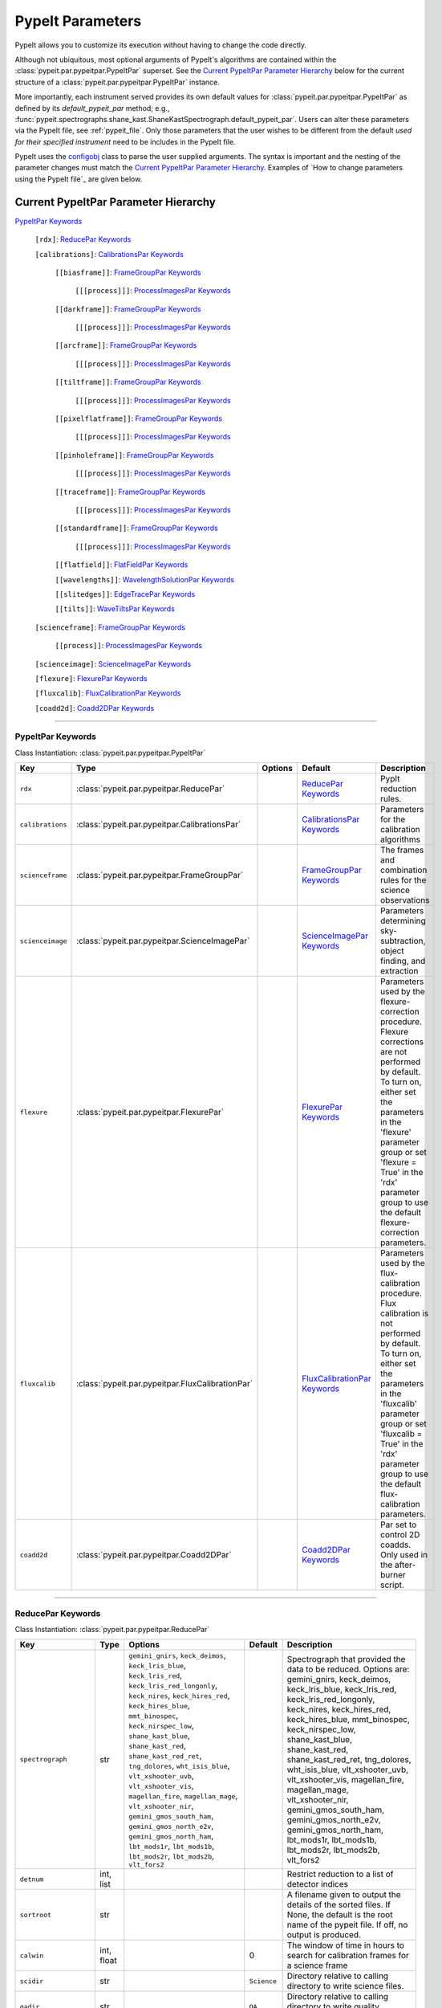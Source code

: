 .. highlight:: rest

.. _configobj: http://configobj.readthedocs.io/en/latest/

.. _pypeitpar:

=================
PypeIt Parameters
=================

PypeIt allows you to customize its execution without having to change the
code directly.

Although not ubiquitous, most optional arguments of PypeIt's
algorithms are contained within the :class:`pypeit.par.pypeitpar.PypeItPar`
superset.  See the `Current PypeItPar Parameter Hierarchy`_ below for the
current structure of a :class:`pypeit.par.pypeitpar.PypeItPar` instance.

More importantly, each instrument served provides its own default values
for :class:`pypeit.par.pypeitpar.PypeItPar` as defined by its
`default_pypeit_par` method; e.g.,
:func:`pypeit.spectrographs.shane_kast.ShaneKastSpectrograph.default_pypeit_par`.
Users can alter these parameters via the PypeIt file, see
:ref:`pypeit_file`.  Only those parameters that the user wishes to be
different from the default *used for their specified instrument* need to
be includes in the PypeIt file.

PypeIt uses the `configobj`_ class to parse the user supplied arguments.
The syntax is important and the nesting of the parameter changes must
match the `Current PypeItPar Parameter Hierarchy`_.  Examples of `How to
change parameters using the PypeIt file`_ are given below.


Current PypeItPar Parameter Hierarchy
++++++++++++++++++++++++++++++++++++

`PypeItPar Keywords`_

    ``[rdx]``: `ReducePar Keywords`_

    ``[calibrations]``: `CalibrationsPar Keywords`_

        ``[[biasframe]]``: `FrameGroupPar Keywords`_

            ``[[[process]]]``: `ProcessImagesPar Keywords`_

        ``[[darkframe]]``: `FrameGroupPar Keywords`_

            ``[[[process]]]``: `ProcessImagesPar Keywords`_

        ``[[arcframe]]``: `FrameGroupPar Keywords`_

            ``[[[process]]]``: `ProcessImagesPar Keywords`_

        ``[[tiltframe]]``: `FrameGroupPar Keywords`_

            ``[[[process]]]``: `ProcessImagesPar Keywords`_

        ``[[pixelflatframe]]``: `FrameGroupPar Keywords`_

            ``[[[process]]]``: `ProcessImagesPar Keywords`_

        ``[[pinholeframe]]``: `FrameGroupPar Keywords`_

            ``[[[process]]]``: `ProcessImagesPar Keywords`_

        ``[[traceframe]]``: `FrameGroupPar Keywords`_

            ``[[[process]]]``: `ProcessImagesPar Keywords`_

        ``[[standardframe]]``: `FrameGroupPar Keywords`_

            ``[[[process]]]``: `ProcessImagesPar Keywords`_

        ``[[flatfield]]``: `FlatFieldPar Keywords`_

        ``[[wavelengths]]``: `WavelengthSolutionPar Keywords`_

        ``[[slitedges]]``: `EdgeTracePar Keywords`_

        ``[[tilts]]``: `WaveTiltsPar Keywords`_

    ``[scienceframe]``: `FrameGroupPar Keywords`_

        ``[[process]]``: `ProcessImagesPar Keywords`_

    ``[scienceimage]``: `ScienceImagePar Keywords`_

    ``[flexure]``: `FlexurePar Keywords`_

    ``[fluxcalib]``: `FluxCalibrationPar Keywords`_

    ``[coadd2d]``: `Coadd2DPar Keywords`_


----

PypeItPar Keywords
------------------

Class Instantiation: :class:`pypeit.par.pypeitpar.PypeItPar`

================  ================================================  =======  ==============================  ======================================================================================================================================================================================================================================================================================
Key               Type                                              Options  Default                         Description                                                                                                                                                                                                                                                                           
================  ================================================  =======  ==============================  ======================================================================================================================================================================================================================================================================================
``rdx``           :class:`pypeit.par.pypeitpar.ReducePar`           ..       `ReducePar Keywords`_           PypIt reduction rules.                                                                                                                                                                                                                                                                
``calibrations``  :class:`pypeit.par.pypeitpar.CalibrationsPar`     ..       `CalibrationsPar Keywords`_     Parameters for the calibration algorithms                                                                                                                                                                                                                                             
``scienceframe``  :class:`pypeit.par.pypeitpar.FrameGroupPar`       ..       `FrameGroupPar Keywords`_       The frames and combination rules for the science observations                                                                                                                                                                                                                         
``scienceimage``  :class:`pypeit.par.pypeitpar.ScienceImagePar`     ..       `ScienceImagePar Keywords`_     Parameters determining sky-subtraction, object finding, and extraction                                                                                                                                                                                                                
``flexure``       :class:`pypeit.par.pypeitpar.FlexurePar`          ..       `FlexurePar Keywords`_          Parameters used by the flexure-correction procedure.  Flexure corrections are not performed by default.  To turn on, either set the parameters in the 'flexure' parameter group or set 'flexure = True' in the 'rdx' parameter group to use the default flexure-correction parameters.
``fluxcalib``     :class:`pypeit.par.pypeitpar.FluxCalibrationPar`  ..       `FluxCalibrationPar Keywords`_  Parameters used by the flux-calibration procedure.  Flux calibration is not performed by default.  To turn on, either set the parameters in the 'fluxcalib' parameter group or set 'fluxcalib = True' in the 'rdx' parameter group to use the default flux-calibration parameters.    
``coadd2d``       :class:`pypeit.par.pypeitpar.Coadd2DPar`          ..       `Coadd2DPar Keywords`_          Par set to control 2D coadds.  Only used in the after-burner script.                                                                                                                                                                                                                  
================  ================================================  =======  ==============================  ======================================================================================================================================================================================================================================================================================


----

ReducePar Keywords
------------------

Class Instantiation: :class:`pypeit.par.pypeitpar.ReducePar`

======================  ==========  ==================================================================================================================================================================================================================================================================================================================================================================================================================================================================================================================================================================================  ===========  ===================================================================================================================================================================================================================================================================================================================================================================================================================================================================================================================================
Key                     Type        Options                                                                                                                                                                                                                                                                                                                                                                                                                                                                                                                                                                             Default      Description                                                                                                                                                                                                                                                                                                                                                                                                                                                                                                                        
======================  ==========  ==================================================================================================================================================================================================================================================================================================================================================================================================================================================================================================================================================================================  ===========  ===================================================================================================================================================================================================================================================================================================================================================================================================================================================================================================================================
``spectrograph``        str         ``gemini_gnirs``, ``keck_deimos``, ``keck_lris_blue``, ``keck_lris_red``, ``keck_lris_red_longonly``, ``keck_nires``, ``keck_hires_red``, ``keck_hires_blue``, ``mmt_binospec``, ``keck_nirspec_low``, ``shane_kast_blue``, ``shane_kast_red``, ``shane_kast_red_ret``, ``tng_dolores``, ``wht_isis_blue``, ``vlt_xshooter_uvb``, ``vlt_xshooter_vis``, ``magellan_fire``, ``magellan_mage``, ``vlt_xshooter_nir``, ``gemini_gmos_south_ham``, ``gemini_gmos_north_e2v``, ``gemini_gmos_north_ham``, ``lbt_mods1r``, ``lbt_mods1b``, ``lbt_mods2r``, ``lbt_mods2b``, ``vlt_fors2``  ..           Spectrograph that provided the data to be reduced.  Options are: gemini_gnirs, keck_deimos, keck_lris_blue, keck_lris_red, keck_lris_red_longonly, keck_nires, keck_hires_red, keck_hires_blue, mmt_binospec, keck_nirspec_low, shane_kast_blue, shane_kast_red, shane_kast_red_ret, tng_dolores, wht_isis_blue, vlt_xshooter_uvb, vlt_xshooter_vis, magellan_fire, magellan_mage, vlt_xshooter_nir, gemini_gmos_south_ham, gemini_gmos_north_e2v, gemini_gmos_north_ham, lbt_mods1r, lbt_mods1b, lbt_mods2r, lbt_mods2b, vlt_fors2
``detnum``              int, list   ..                                                                                                                                                                                                                                                                                                                                                                                                                                                                                                                                                                                  ..           Restrict reduction to a list of detector indices                                                                                                                                                                                                                                                                                                                                                                                                                                                                                   
``sortroot``            str         ..                                                                                                                                                                                                                                                                                                                                                                                                                                                                                                                                                                                  ..           A filename given to output the details of the sorted files.  If None, the default is the root name of the pypeit file.  If off, no output is produced.                                                                                                                                                                                                                                                                                                                                                                             
``calwin``              int, float  ..                                                                                                                                                                                                                                                                                                                                                                                                                                                                                                                                                                                  0            The window of time in hours to search for calibration frames for a science frame                                                                                                                                                                                                                                                                                                                                                                                                                                                   
``scidir``              str         ..                                                                                                                                                                                                                                                                                                                                                                                                                                                                                                                                                                                  ``Science``  Directory relative to calling directory to write science files.                                                                                                                                                                                                                                                                                                                                                                                                                                                                    
``qadir``               str         ..                                                                                                                                                                                                                                                                                                                                                                                                                                                                                                                                                                                  ``QA``       Directory relative to calling directory to write quality assessment files.                                                                                                                                                                                                                                                                                                                                                                                                                                                         
``redux_path``          str         ..                                                                                                                                                                                                                                                                                                                                                                                                                                                                                                                                                                                  ..           Path to folder for performing reductions.  Default is the current working directory.                                                                                                                                                                                                                                                                                                                                                                                                                                               
``ignore_bad_headers``  bool        ..                                                                                                                                                                                                                                                                                                                                                                                                                                                                                                                                                                                  False        Ignore bad headers (NOT recommended unless you know it is safe).                                                                                                                                                                                                                                                                                                                                                                                                                                                                   
======================  ==========  ==================================================================================================================================================================================================================================================================================================================================================================================================================================================================================================================================================================================  ===========  ===================================================================================================================================================================================================================================================================================================================================================================================================================================================================================================================================


----

CalibrationsPar Keywords
------------------------

Class Instantiation: :class:`pypeit.par.pypeitpar.CalibrationsPar`

==================  ===================================================  =======  =================================  =========================================================================================================================================================================================
Key                 Type                                                 Options  Default                            Description                                                                                                                                                                              
==================  ===================================================  =======  =================================  =========================================================================================================================================================================================
``caldir``          str                                                  ..       ``Masters``                        Directory relative to calling directory to write master files.                                                                                                                           
``setup``           str                                                  ..       ..                                 If masters='force', this is the setup name to be used: e.g., C_02_aa .  The detector number is ignored but the other information must match the Master Frames in the master frame folder.
``trim``            bool                                                 ..       True                               Trim the frame to isolate the data                                                                                                                                                       
``badpix``          bool                                                 ..       True                               Make a bad pixel mask? Bias frames must be provided.                                                                                                                                     
``biasframe``       :class:`pypeit.par.pypeitpar.FrameGroupPar`          ..       `FrameGroupPar Keywords`_          The frames and combination rules for the bias correction                                                                                                                                 
``darkframe``       :class:`pypeit.par.pypeitpar.FrameGroupPar`          ..       `FrameGroupPar Keywords`_          The frames and combination rules for the dark-current correction                                                                                                                         
``arcframe``        :class:`pypeit.par.pypeitpar.FrameGroupPar`          ..       `FrameGroupPar Keywords`_          The frames and combination rules for the wavelength calibration                                                                                                                          
``tiltframe``       :class:`pypeit.par.pypeitpar.FrameGroupPar`          ..       `FrameGroupPar Keywords`_          The frames and combination rules for the wavelength tilts                                                                                                                                
``pixelflatframe``  :class:`pypeit.par.pypeitpar.FrameGroupPar`          ..       `FrameGroupPar Keywords`_          The frames and combination rules for the field flattening                                                                                                                                
``pinholeframe``    :class:`pypeit.par.pypeitpar.FrameGroupPar`          ..       `FrameGroupPar Keywords`_          The frames and combination rules for the pinholes                                                                                                                                        
``traceframe``      :class:`pypeit.par.pypeitpar.FrameGroupPar`          ..       `FrameGroupPar Keywords`_          The frames and combination rules for images used for slit tracing                                                                                                                        
``standardframe``   :class:`pypeit.par.pypeitpar.FrameGroupPar`          ..       `FrameGroupPar Keywords`_          The frames and combination rules for the spectrophotometric standard observations                                                                                                        
``flatfield``       :class:`pypeit.par.pypeitpar.FlatFieldPar`           ..       `FlatFieldPar Keywords`_           Parameters used to set the flat-field procedure                                                                                                                                          
``wavelengths``     :class:`pypeit.par.pypeitpar.WavelengthSolutionPar`  ..       `WavelengthSolutionPar Keywords`_  Parameters used to derive the wavelength solution                                                                                                                                        
``slitedges``       :class:`pypeit.par.pypeitpar.EdgeTracePar`           ..       `EdgeTracePar Keywords`_           Slit-edge tracing parameters                                                                                                                                                             
``tilts``           :class:`pypeit.par.pypeitpar.WaveTiltsPar`           ..       `WaveTiltsPar Keywords`_           Define how to trace the slit tilts using the trace frames                                                                                                                                
==================  ===================================================  =======  =================================  =========================================================================================================================================================================================


----

FlatFieldPar Keywords
---------------------

Class Instantiation: :class:`pypeit.par.pypeitpar.FlatFieldPar`

=======================  ==========  =====================  =============  =================================================================================================================================================================================================================================================
Key                      Type        Options                Default        Description                                                                                                                                                                                                                                      
=======================  ==========  =====================  =============  =================================================================================================================================================================================================================================================
``method``               str         ``bspline``, ``skip``  ``bspline``    Method used to flat field the data; use skip to skip flat-fielding.  Options are: None, bspline, skip                                                                                                                                            
``frame``                str         ..                     ``pixelflat``  Frame to use for field flattening.  Options are: "pixelflat", or a specified calibration filename.                                                                                                                                               
``illumflatten``         bool        ..                     True           Use the flat field to determine the illumination profile of each slit.                                                                                                                                                                           
``spec_samp_fine``       int, float  ..                     1.2            bspline break point spacing in units of pixels for spectral fit to flat field blaze function.                                                                                                                                                    
``spec_samp_coarse``     int, float  ..                     50.0           bspline break point spacing in units of pixels for 2-d bspline-polynomial fit to flat field image residuals. This should be a large number unless you are trying to fit a sky flat with lots of narrow spectral features.                        
``spat_samp``            int, float  ..                     5.0            Spatial sampling for slit illumination function. This is the width of the median filter in pixels used to determine the slit illumination function, and thus sets the minimum scale on which the illumination function will have features.       
``tweak_slits``          bool        ..                     True           Use the illumination flat field to tweak the slit edges. This will work even if illumflatten is set to False                                                                                                                                     
``tweak_slits_thresh``   float       ..                     0.93           If tweak_slits is True, this sets the illumination function threshold used to tweak the slit boundaries based on the illumination flat. It should be a number less than 1.0                                                                      
``tweak_slits_maxfrac``  float       ..                     0.1            If tweak_slit is True, this sets the maximum fractional amount (of a slits width) allowed for trimming each (i.e. left and right) slit boundary, i.e. the default is 10% which means slits would shrink or grow by at most 20% (10% on each side)
=======================  ==========  =====================  =============  =================================================================================================================================================================================================================================================


----

WavelengthSolutionPar Keywords
------------------------------

Class Instantiation: :class:`pypeit.par.pypeitpar.WavelengthSolutionPar`

====================  =========================  ======================================================================================================  ================  ==============================================================================================================================================================================================================================================================================================================================================================================================================================================================================================================================================================================================================================
Key                   Type                       Options                                                                                                 Default           Description                                                                                                                                                                                                                                                                                                                                                                                                                                                                                                                                                                                                                   
====================  =========================  ======================================================================================================  ================  ==============================================================================================================================================================================================================================================================================================================================================================================================================================================================================================================================================================================================================================
``reference``         str                        ``arc``, ``sky``, ``pixel``                                                                             ``arc``           Perform wavelength calibration with an arc, sky frame.  Use 'pixel' for no wavelength solution.                                                                                                                                                                                                                                                                                                                                                                                                                                                                                                                               
``method``            str                        ``simple``, ``semi-brute``, ``basic``, ``holy-grail``, ``identify``, ``reidentify``, ``full_template``  ``holy-grail``    Method to use to fit the individual arc lines. Most of these methods are now deprecated as they fail most of the time without significant parameter tweaking. 'holy-grail' attempts to get a first guess at line IDs by looking for patterns in the line locations. It is fully automated and works really well excpet for when it does not'reidentify' is now the preferred method, however it requires that an archive of wavelength solution has been constructed for your instrument/grating combination                           Options are: simple, semi-brute, basic, holy-grail, identify, reidentify, full_template
``echelle``           bool                       ..                                                                                                      False             Is this an echelle spectrograph? If yes an additional 2-d fit wavelength fit will be performed as a function of spectral pixel and order number to improve the wavelength solution                                                                                                                                                                                                                                                                                                                                                                                                                                            
``ech_fix_format``    bool                       ..                                                                                                      True              Is this a fixed format echelle like ESI, X-SHOOTER, or NIRES. If so reidentification will assume that each order in the data is aligned with a single order in the reid arxiv                                                                                                                                                                                                                                                                                                                                                                                                                                                 
``ech_nspec_coeff``   int                        ..                                                                                                      4                 For echelle spectrographs, order of the final 2d fit to the spectral dimension. You should choose this to be the n_final of the fits to the individual orders.                                                                                                                                                                                                                                                                                                                                                                                                                                                                
``ech_norder_coeff``  int                        ..                                                                                                      4                 For echelle spectrographs, order of the final 2d fit to the order dimension.                                                                                                                                                                                                                                                                                                                                                                                                                                                                                                                                                  
``ech_sigrej``        int, float                 ..                                                                                                      2.0               For echelle spectrographs sigma clipping rejection threshold in 2d fit to spectral and order dimensions                                                                                                                                                                                                                                                                                                                                                                                                                                                                                                                       
``lamps``             list                       ..                                                                                                      ..                Name of one or more ions used for the wavelength calibration.  Use None for no calibration.  Options are: ArI, CdI, HgI, HeI, KrI, NeI, XeI, ZnI, ThAr                                                                                                                                                                                                                                                                                                                                                                                                                                                                        
``nonlinear_counts``  float                      ..                                                                                                      10000000000.0     Arc lines above this saturation threshold are not used in wavelength solution fits because they cannotbe accurately centroided                                                                                                                                                                                                                                                                                                                                                                                                                                                                                                
``sigdetect``         int, float, list, ndarray  ..                                                                                                      5.0               Detection threshold for arc lines. This can be a single number or a list/array providing the value for each slit                                                                                                                                                                                                                                                                                                                                                                                                                                                                                                              
``fwhm``              int, float                 ..                                                                                                      4.0               Spectral sampling of the arc lines. This is the FWHM of an arcline in *unbinned* pixels.                                                                                                                                                                                                                                                                                                                                                                                                                                                                                                                                      
``reid_arxiv``        str                        ..                                                                                                      ..                Name of the archival wavelength solution file that will be used for the wavelength reidentification if the wavelength solution method = reidentify                                                                                                                                                                                                                                                                                                                                                                                                                                                                            
``nreid_min``         int                        ..                                                                                                      1                 Minimum number of times that a given candidate reidentified line must be properly matched with a line in the arxiv to be considered a good reidentification. If there is a lot of duplication in the arxiv of the spectra in question (i.e. multislit) set this to a number like 1-4. For echelle this depends on the number of solutions in the arxiv. For fixed format echelle (ESI, X-SHOOTER, NIRES) set this 1. For an echelle with a tiltable grating, it will depend on the number of solutions in the arxiv.                                                                                                          
``cc_thresh``         float, list, ndarray       ..                                                                                                      0.7               Threshold for the *global* cross-correlation coefficient between an input spectrum and member of the archive required to attempt reidentification. Spectra from the archive with a lower cross-correlation are not used for reidentification. This can be a single number or a list/array providing the value for each slit                                                                                                                                                                                                                                                                                                   
``cc_local_thresh``   float                      ..                                                                                                      0.7               Threshold for the *local* cross-correlation coefficient, evaluated at each reidentified line,  between an input spectrum and the shifted and stretched archive spectrum above which a line must be to be considered a good line for reidentification. The local cross-correlation is evaluated at each candidate reidentified line (using a window of nlocal_cc), and is then used to score the the reidentified lines to arrive at the final set of good reidentifications                                                                                                                                                   
``nlocal_cc``         int                        ..                                                                                                      11                Size of pixel window used for local cross-correlation computation for each arc line. If not an odd number one will be added to it to make it odd.                                                                                                                                                                                                                                                                                                                                                                                                                                                                             
``rms_threshold``     float, list, ndarray       ..                                                                                                      0.15              Minimum RMS for keeping a slit/order solution. This can be a single number or a list/array providing the value for each slit                                                                                                                                                                                                                                                                                                                                                                                                                                                                                                  
``match_toler``       float                      ..                                                                                                      2.0               Matching tolerance in pixels when searching for new lines. This is the difference in pixels between the wavlength assigned to an arc line by an iteration of the wavelength solution to the wavelength in the line list. This parameter is also used as the matching tolerance in pixels for a line reidentification. A good line match must match within this tolerance to the shifted and stretched archive spectrum, and the archive wavelength solution at this match must be within match_toler dispersion elements from the line in line list.                                                                          
``func``              str                        ..                                                                                                      ``legendre``      Function used for wavelength solution fits                                                                                                                                                                                                                                                                                                                                                                                                                                                                                                                                                                                    
``n_first``           int                        ..                                                                                                      2                 Order of first guess fit to the wavelength solution.                                                                                                                                                                                                                                                                                                                                                                                                                                                                                                                                                                          
``n_final``           int, float, list, ndarray  ..                                                                                                      4                 Order of final fit to the wavelength solution. This can be a single number or a list/array providing the value for each slit                                                                                                                                                                                                                                                                                                                                                                                                                                                                                                  
``sigrej_first``      float                      ..                                                                                                      2.0               Number of sigma for rejection for the first guess to the wavelength solution.                                                                                                                                                                                                                                                                                                                                                                                                                                                                                                                                                 
``sigrej_final``      float                      ..                                                                                                      3.0               Number of sigma for rejection for the final guess to the wavelength solution.                                                                                                                                                                                                                                                                                                                                                                                                                                                                                                                                                 
``wv_cen``            float                      ..                                                                                                      0.0               Central wavelength. Backwards compatibility with basic and semi-brute algorithms.                                                                                                                                                                                                                                                                                                                                                                                                                                                                                                                                             
``disp``              float                      ..                                                                                                      0.0               Dispersion. Backwards compatibility with basic and semi-brute algorithms.                                                                                                                                                                                                                                                                                                                                                                                                                                                                                                                                                     
``numsearch``         int                        ..                                                                                                      20                Number of brightest arc lines to search for in preliminary identification                                                                                                                                                                                                                                                                                                                                                                                                                                                                                                                                                     
``nfitpix``           int                        ..                                                                                                      5                 Number of pixels to fit when deriving the centroid of the arc lines (an odd number is best)                                                                                                                                                                                                                                                                                                                                                                                                                                                                                                                                   
``IDpixels``          int, float, list           ..                                                                                                      ..                One or more pixels at which to manually identify a line                                                                                                                                                                                                                                                                                                                                                                                                                                                                                                                                                                       
``IDwaves``           int, float, list           ..                                                                                                      ..                Wavelengths of the manually identified lines                                                                                                                                                                                                                                                                                                                                                                                                                                                                                                                                                                                  
``medium``            str                        ``vacuum``, ``air``                                                                                     ``vacuum``        Medium used when wavelength calibrating the data.  Options are: vacuum, air                                                                                                                                                                                                                                                                                                                                                                                                                                                                                                                                                   
``frame``             str                        ``observed``, ``heliocentric``, ``barycentric``                                                         ``heliocentric``  Frame of reference for the wavelength calibration.  Options are: observed, heliocentric, barycentric                                                                                                                                                                                                                                                                                                                                                                                                                                                                                                                          
``nsnippet``          int                        ..                                                                                                      2                 Number of spectra to chop the arc spectrum into when using the full_template method                                                                                                                                                                                                                                                                                                                                                                                                                                                                                                                                           
====================  =========================  ======================================================================================================  ================  ==============================================================================================================================================================================================================================================================================================================================================================================================================================================================================================================================================================================================================================


----

EdgeTracePar Keywords
---------------------

Class Instantiation: :class:`pypeit.par.pypeitpar.EdgeTracePar`

=======================  ================  ===========================================  ==============  ===========================================================================================================================================================================================================================================================================================================================================================================================================================================================================
Key                      Type              Options                                      Default         Description                                                                                                                                                                                                                                                                                                                                                                                                                                                                
=======================  ================  ===========================================  ==============  ===========================================================================================================================================================================================================================================================================================================================================================================================================================================================================
``filt_iter``            int               ..                                           0               Number of median-filtering iterations to perform on sqrt(trace) image before applying to Sobel filter to detect slit/order edges.                                                                                                                                                                                                                                                                                                                                          
``sobel_mode``           str               ``nearest``, ``constant``                    ``nearest``     Mode for Sobel filtering.  Default is 'nearest'; note we find'constant' works best for DEIMOS.                                                                                                                                                                                                                                                                                                                                                                             
``edge_thresh``          int, float        ..                                           20.0            Threshold for finding edges in the Sobel-filtered significance image.                                                                                                                                                                                                                                                                                                                                                                                                      
``follow_span``          int               ..                                           20              In the initial connection of spectrally adjacent edge detections, this sets the number of previous spectral rows to consider when following slits forward.                                                                                                                                                                                                                                                                                                                 
``det_min_spec_length``  int, float        ..                                           0.33            The minimum spectral length (as a fraction of the detector size) of a trace determined by direct measurements of the detector data (as opposed to what should be included in any modeling approach; see fit_min_spec_length).                                                                                                                                                                                                                                              
``valid_flux_thresh``    int, float        ..                                           500.0           The flux in the image used to construct the edge traces is valid if its median value is above this threshold.  Any edge tracing issues are then assumed not to be an issue with the trace image itself.                                                                                                                                                                                                                                                                    
``max_shift_abs``        int, float        ..                                           0.5             Maximum spatial shift in pixels between an input edge location and the recentroided value.                                                                                                                                                                                                                                                                                                                                                                                 
``max_shift_adj``        int, float        ..                                           0.15            Maximum spatial shift in pixels between the edges in adjacent spectral positions.                                                                                                                                                                                                                                                                                                                                                                                          
``max_spat_error``       int, float        ..                                           ..              Maximum error in the spatial position of edges in pixels.                                                                                                                                                                                                                                                                                                                                                                                                                  
``match_tol``            int, float        ..                                           3.0             Same-side slit edges below this separation in pixels are considered part of the same edge.                                                                                                                                                                                                                                                                                                                                                                                 
``fit_function``         str               ``polynomial``, ``legendre``, ``chebyshev``  ``legendre``    Function fit to edge measurements.  Options are: polynomial, legendre, chebyshev                                                                                                                                                                                                                                                                                                                                                                                           
``fit_order``            int               ..                                           5               Order of the function fit to edge measurements.                                                                                                                                                                                                                                                                                                                                                                                                                            
``fit_maxdev``           int, float        ..                                           5.0             Maximum deviation between the fitted and measured edge position for rejection in spatial pixels.                                                                                                                                                                                                                                                                                                                                                                           
``fit_maxiter``          int               ..                                           25              Maximum number of rejection iterations during edge fitting.                                                                                                                                                                                                                                                                                                                                                                                                                
``fit_niter``            int               ..                                           1               Number of iterations of re-measuring and re-fitting the edge data; see :func:`pypeit.core.trace.fit_trace`.                                                                                                                                                                                                                                                                                                                                                                
``fit_min_spec_length``  float             ..                                           0.6             Minimum unmasked spectral length of a traced slit edge to use in any modeling procedure (polynomial fitting or PCA decomposition).                                                                                                                                                                                                                                                                                                                                         
``left_right_pca``       bool              ..                                           False           Construct a PCA decomposition for the left and right traces separately.  This can be important for cross-dispersed echelle spectrographs (e.g., Keck-NIRES)                                                                                                                                                                                                                                                                                                                
``pca_n``                int               ..                                           ..              The number of PCA components to keep, which must be less than the number of detected traces.  If not provided, determined by calculating the minimum number of components required to explain a given percentage of variance in the edge data; see `pca_var_percent`.                                                                                                                                                                                                      
``pca_var_percent``      int, float        ..                                           99.8            The percentage (i.e., not the fraction) of the variance in the edge data accounted for by the PCA used to truncate the number of PCA coefficients to keep (see `pca_n`).  Ignored if `pca_n` is provided directly.                                                                                                                                                                                                                                                         
``pca_function``         str               ``polynomial``, ``legendre``, ``chebyshev``  ``polynomial``  Type of function fit to the PCA coefficients for each component.  Options are: polynomial, legendre, chebyshev                                                                                                                                                                                                                                                                                                                                                             
``pca_order``            int               ..                                           2               Order of the function fit to the PCA coefficients.                                                                                                                                                                                                                                                                                                                                                                                                                         
``pca_sigrej``           int, float, list  ..                                           2.0, 2.0        Sigma rejection threshold for fitting PCA components. Individual numbers are used for both lower and upper rejection. A list of two numbers sets these explicitly (e.g., [2., 3.]).                                                                                                                                                                                                                                                                                        
``pca_maxrej``           int               ..                                           1               Maximum number of PCA coefficients rejected during a given fit iteration.                                                                                                                                                                                                                                                                                                                                                                                                  
``pca_maxiter``          int               ..                                           25              Maximum number of rejection iterations when fitting the PCA coefficients.                                                                                                                                                                                                                                                                                                                                                                                                  
``smash_range``          list              ..                                           0.0, 1.0        Range of the slit in the spectral direction (in fractional units) to smash when searching for slit edges.  If the spectrum covers only a portion of the image, use that range.                                                                                                                                                                                                                                                                                             
``edge_detect_clip``     int, float        ..                                           ..              Sigma clipping level for peaks detected in the collapsed, Sobel-filtered significance image.                                                                                                                                                                                                                                                                                                                                                                               
``trace_median_frac``    int, float        ..                                           ..              After detection of peaks in the rectified Sobel-filtered image and before refitting the edge traces, the rectified image is median filtered with a kernel width of `trace_median_frac*nspec` along the spectral dimension.                                                                                                                                                                                                                                                 
``trace_thresh``         int, float        ..                                           ..              After rectification and median filtering of the Sobel-filtered image (see `trace_median_frac`), values in the median-filtered image *below* this threshold are masked in the refitting of the edge trace data.  If None, no masking applied.                                                                                                                                                                                                                               
``fwhm_uniform``         int, float        ..                                           3.0             The `fwhm` parameter to use when using uniform weighting in :func:`pypeit.core.trace.fit_trace` when refining the PCA predictions of edges.  See description of :func:`pypeit.core.trace.peak_trace`.                                                                                                                                                                                                                                                                      
``niter_uniform``        int               ..                                           9               The number of iterations of :func:`pypeit.core.trace.fit_trace` to use when using uniform weighting.                                                                                                                                                                                                                                                                                                                                                                       
``fwhm_gaussian``        int, float        ..                                           3.0             The `fwhm` parameter to use when using Gaussian weighting in :func:`pypeit.core.trace.fit_trace` when refining the PCA predictions of edges.  See description :func:`pypeit.core.trace.peak_trace`.                                                                                                                                                                                                                                                                        
``niter_gaussian``       int               ..                                           6               The number of iterations of :func:`pypeit.core.trace.fit_trace` to use when using Gaussian weighting.                                                                                                                                                                                                                                                                                                                                                                      
``det_buffer``           int               ..                                           5               The minimum separation between the detector edges and a slit edge for any added edge traces.  Must be positive.                                                                                                                                                                                                                                                                                                                                                            
``max_nudge``            int               ..                                           ..              If parts of any (predicted) trace fall off the detector edge, allow them to be nudged away from the detector edge up to and including this maximum number of pixels.  If None, no limit is set; otherwise should be 0 or larger.                                                                                                                                                                                                                                           
``sync_predict``         str               ``pca``, ``nearest``                         ``pca``         Mode to use when predicting the form of the trace to insert.  Use `pca` to use the PCA decomposition or `nearest` to reproduce the shape of the nearest trace.                                                                                                                                                                                                                                                                                                             
``sync_center``          str               ``median``, ``nearest``, ``gap``             ``median``      Mode to use for determining the location of traces to insert.  Use `median` to use the median of the matched left and right edge pairs, `nearest` to use the length of the nearest slit, or `gap` to offset by a fixed gap width from the next slit edge.                                                                                                                                                                                                                  
``gap_offset``           int, float        ..                                           5.0             Offset (pixels) used for the slit edge gap width when inserting slit edges (see `sync_center`) or when nudging predicted slit edges to avoid slit overlaps.  This should be larger than `minimum_slit_gap` when converted to arcseconds.                                                                                                                                                                                                                                   
``sync_to_edge``         bool              ..                                           True            If adding a first left edge or a last right edge, ignore `center_mode` for these edges and place them at the edge of the detector (with the relevant shape).                                                                                                                                                                                                                                                                                                               
``minimum_slit_length``  int, float        ..                                           ..              Minimum slit length in arcsec.  Slit lengths are determined by the median difference between the left and right edge locations for the unmasked trace locations.  Short slits are masked or clipped.  If None, no minimum slit length applied.                                                                                                                                                                                                                             
``length_range``         int, float        ..                                           ..              Allowed range in slit length compared to the median slit length.  For example, a value of 0.3 means that slit lengths should not vary more than 30%.  Relatively shorter or longer slits are masked or clipped.  Most useful for echelle or multi-slit data where the slits should have similar or identical lengths.                                                                                                                                                      
``minimum_slit_gap``     int, float        ..                                           ..              Minimum slit gap in arcsec.  Gaps between slits are determined by the median difference between the right and left edge locations of adjacent slits.  Slits with small gaps are merged by removing the intervening traces.If None, no minimum slit gap is applied.  This should be smaller than `gap_offset` when converted to pixels.                                                                                                                                     
``clip``                 bool              ..                                           True            Instead of just masking bad slit trace edges, remove them.                                                                                                                                                                                                                                                                                                                                                                                                                 
``sync_clip``            bool              ..                                           True            For synchronized edges specifically, remove both edge traces, even if only one is selected for removal.                                                                                                                                                                                                                                                                                                                                                                    
``mask_reg_maxiter``     int               ..                                           ..              Maximum number of fit iterations to perform for registering slit-mask design and trace locations. If None, rejection iterations are performed until no points are rejected. If 1, only a single fit is performed without any rejection.                                                                                                                                                                                                                                    
``mask_reg_maxsep``      int, float        ..                                           ..              Maximum allowed separation between the calibrated coordinates of the designed slit position in pixels and the matched trace. If None, rejection is done iteratively using sigma clipping.  See mask_reg_sigrej.                                                                                                                                                                                                                                                            
``mask_reg_sigrej``      int, float        ..                                           5               Number of sigma for sigma-clipping during rejection iterations during the slit-mask design registration. If None, uses default set by `astropy.stats.sigma_clipped_stats`.                                                                                                                                                                                                                                                                                                 
``ignore_alignment``     bool              ..                                           False           Ignore any slit-mask designs identified as alignment slits.                                                                                                                                                                                                                                                                                                                                                                                                                
``pad``                  int               ..                                           0               Integer number of pixels to consider beyond the slit edges.                                                                                                                                                                                                                                                                                                                                                                                                                
``add_slits``            str, list         ..                                           ..              Add one or more user-defined slits.  The syntax to define a slit to add is: 'det:spec:spat_left:spat_right' where det=detector, spec=spectral pixel, spat_left=spatial pixel of left slit boundary, and spat_righ=spatial pixel of right slit boundary.  For example, '2:2000:2121:2322,3:2000:1201:1500' will add a slit to detector 2 passing through spec=2000 extending spatially from 2121 to 2322 and another on detector 3 at spec=2000 extending from 1201 to 1500.
``rm_slits``             str, list         ..                                           ..              Remove one or more user-specified slits.  The syntax used to define a slit to remove is: 'det:spec:spat' where det=detector, spec=spectral pixel, spat=spatial pixel.  For example, '2:2000:2121,3:2000:1500' will remove the slit on detector 2 that contains pixel (spat,spec)=(2000,2121) and on detector 3 that contains pixel (2000,2121).                                                                                                                            
=======================  ================  ===========================================  ==============  ===========================================================================================================================================================================================================================================================================================================================================================================================================================================================================


----

WaveTiltsPar Keywords
---------------------

Class Instantiation: :class:`pypeit.par.pypeitpar.WaveTiltsPar`

===================  =========================  =======  ==============  =========================================================================================================================================================================================================================================================================================================================================================================================================================================================================================================================================================================
Key                  Type                       Options  Default         Description                                                                                                                                                                                                                                                                                                                                                                                                                                                                                                                                                              
===================  =========================  =======  ==============  =========================================================================================================================================================================================================================================================================================================================================================================================================================================================================================================================================================================
``idsonly``          bool                       ..       False           Only use the arc lines that have an identified wavelength to trace tilts (CURRENTLY NOT USED!)                                                                                                                                                                                                                                                                                                                                                                                                                                                                           
``tracethresh``      int, float, list, ndarray  ..       20.0            Significance threshold for arcs to be used in tracing wavelength tilts. This can be a single number or a list/array providing the value for each slit                                                                                                                                                                                                                                                                                                                                                                                                                    
``sig_neigh``        int, float                 ..       10.0            Significance threshold for arcs to be used in line identification for the purpose of identifying neighboring lines.The tracethresh parameter above determines the significance threshold of lines that will be traced, but these lines must be at least nfwhm_neigh fwhm away from neighboring lines. This parameter determines the significance above which a line must be to be considered a possible colliding neighbor. A low value of sig_neigh will result in an overall larger number of lines, which will result in more lines above tracethresh getting rejected
``nfwhm_neigh``      int, float                 ..       3.0             Required separation between neighboring arc lines for them to be considered for tilt tracing in units of the the spectral fwhm (see wavelength parset where fwhm is defined)                                                                                                                                                                                                                                                                                                                                                                                             
``maxdev_tracefit``  int, float                 ..       0.2             Maximum absolute deviation (in units of fwhm) for the legendre polynomial fits to individual arc line tilt fits during iterative trace fitting (flux weighted, then gaussian weighted)                                                                                                                                                                                                                                                                                                                                                                                   
``sigrej_trace``     int, float                 ..       3.0             Outlier rejection significance to determine which traced arc lines should be included in the global fit                                                                                                                                                                                                                                                                                                                                                                                                                                                                  
``spat_order``       int, float, list, ndarray  ..       3               Order of the legendre polynomial to be fit to the the tilt of an arc line. This parameter determinesboth the orer of the *individual* arc line tilts, as well as the order of the spatial direction of the2d legendre polynomial (spatial, spectral) that is fit to obtain a global solution for the tilts across theslit/order. This can be a single number or a list/array providing the value for each slit                                                                                                                                                           
``spec_order``       int, float, list, ndarray  ..       4               Order of the spectral direction of the 2d legendre polynomial (spatial, spectral) that is fit to obtain a global solution for the tilts across the slit/order. This can be a single number or a list/array providing the value for each slit                                                                                                                                                                                                                                                                                                                             
``func2d``           str                        ..       ``legendre2d``  Type of function for 2D fit                                                                                                                                                                                                                                                                                                                                                                                                                                                                                                                                              
``maxdev2d``         int, float                 ..       0.25            Maximum absolute deviation (in units of fwhm) rejection threshold used to determines which pixels in global 2d fits to arc line tilts are rejected because they deviate from the model by more than this value                                                                                                                                                                                                                                                                                                                                                           
``sigrej2d``         int, float                 ..       3.0             Outlier rejection significance determining which pixels on a fit to an arc line tilt are rejected by the global 2D fit                                                                                                                                                                                                                                                                                                                                                                                                                                                   
``rm_continuum``     bool                       ..       False           Before tracing the line center at each spatial position, remove any low-order continuum in the 2D spectra.                                                                                                                                                                                                                                                                                                                                                                                                                                                               
``cont_rej``         int, float, list, ndarray  ..       3, 1.5          The sigma threshold for rejection.  Can be a single number or two numbers that give the low and high sigma rejection, respectively.                                                                                                                                                                                                                                                                                                                                                                                                                                      
===================  =========================  =======  ==============  =========================================================================================================================================================================================================================================================================================================================================================================================================================================================================================================================================================================


----

FrameGroupPar Keywords
----------------------

Class Instantiation: :class:`pypeit.par.pypeitpar.FrameGroupPar`

=============  ==============================================  =======================================================================================================  ============================  ===============================================================================================================================================================================================================================================================
Key            Type                                            Options                                                                                                  Default                       Description                                                                                                                                                                                                                                                    
=============  ==============================================  =======================================================================================================  ============================  ===============================================================================================================================================================================================================================================================
``frametype``  str                                             ``science``, ``pinhole``, ``standard``, ``pixelflat``, ``dark``, ``arc``, ``tilt``, ``trace``, ``bias``  ``science``                   Frame type.  Options are: science, pinhole, standard, pixelflat, dark, arc, tilt, trace, bias                                                                                                                                                                  
``useframe``   str                                             ..                                                                                                       ``science``                   A master calibrations file to use if it exists.                                                                                                                                                                                                                
``number``     int                                             ..                                                                                                       0                             Used in matching calibration frames to science frames.  This sets the number of frames to use of this type                                                                                                                                                     
``exprng``     list                                            ..                                                                                                       None, None                    Used in identifying frames of this type.  This sets the minimum and maximum allowed exposure times.  There must be two items in the list.  Use None to indicate no limit; i.e., to select exposures with any time greater than 30 sec, use exprng = [30, None].
``process``    :class:`pypeit.par.pypeitpar.ProcessImagesPar`  ..                                                                                                       `ProcessImagesPar Keywords`_  Parameters used for basic image processing                                                                                                                                                                                                                     
=============  ==============================================  =======================================================================================================  ============================  ===============================================================================================================================================================================================================================================================


----

ProcessImagesPar Keywords
-------------------------

Class Instantiation: :class:`pypeit.par.pypeitpar.ProcessImagesPar`

================  ==========  =====================================================================  ================  ===============================================================================================================================================================================================================================================================
Key               Type        Options                                                                Default           Description                                                                                                                                                                                                                                                    
================  ==========  =====================================================================  ================  ===============================================================================================================================================================================================================================================================
``overscan``      str         ``polynomial``, ``savgol``, ``median``, ``none``                       ``savgol``        Method used to fit the overscan.  Options are: polynomial, savgol, median, none                                                                                                                                                                                
``overscan_par``  int, list   ..                                                                     5, 65             Parameters for the overscan subtraction.  For 'polynomial', set overcan_par = order, number of pixels, number of repeats ; for 'savgol', set overscan_par = order, window size ; for 'median', set overscan_par = None or omit the keyword.                    
``match``         int, float  ..                                                                     -1                (Deprecate?) Match frames with pixel counts that are within N-sigma of one another, where match=N below.  If N < 0, nothing is matched.                                                                                                                        
``combine``       str         ``mean``, ``median``, ``weightmean``                                   ``weightmean``    Method used to combine frames.  Options are: mean, median, weightmean                                                                                                                                                                                          
``satpix``        str         ``reject``, ``force``, ``nothing``                                     ``reject``        Handling of saturated pixels.  Options are: reject, force, nothing                                                                                                                                                                                             
``cr_reject``     bool        ..                                                                     False             Perform cosmic ray rejection                                                                                                                                                                                                                                   
``sigrej``        int, float  ..                                                                     20.0              Sigma level to reject cosmic rays (<= 0.0 means no CR removal)                                                                                                                                                                                                 
``n_lohi``        list        ..                                                                     0, 0              Number of pixels to reject at the lowest and highest ends of the distribution; i.e., n_lohi = low, high.  Use None for no limit.                                                                                                                               
``sig_lohi``      list        ..                                                                     3.0, 3.0          Sigma-clipping level at the low and high ends of the distribution; i.e., sig_lohi = low, high.  Use None for no limit.                                                                                                                                         
``replace``       str         ``min``, ``max``, ``mean``, ``median``, ``weightmean``, ``maxnonsat``  ``maxnonsat``     If all pixels are rejected, replace them using this method.  Options are: min, max, mean, median, weightmean, maxnonsat                                                                                                                                        
``lamaxiter``     int         ..                                                                     1                 Maximum number of iterations for LA cosmics routine.                                                                                                                                                                                                           
``grow``          int, float  ..                                                                     1.5               Factor by which to expand regions with cosmic rays detected by the LA cosmics routine.                                                                                                                                                                         
``rmcompact``     bool        ..                                                                     True              Remove compact detections in LA cosmics routine                                                                                                                                                                                                                
``sigclip``       int, float  ..                                                                     4.5               Sigma level for rejection in LA cosmics routine                                                                                                                                                                                                                
``sigfrac``       int, float  ..                                                                     0.3               Fraction for the lower clipping threshold in LA cosmics routine.                                                                                                                                                                                               
``objlim``        int, float  ..                                                                     3.0               Object detection limit in LA cosmics routine                                                                                                                                                                                                                   
``bias``          str         ``as_available``, ``force``, ``skip``                                  ``as_available``  Parameter for bias subtraction. Options are:
    `as_available`: Bias subtract if bias frames were provided
    `force`: Require bias subtraction; exception raised if no biases available.
    `skip`: Skip bias subtraction even if bias frames were provided
================  ==========  =====================================================================  ================  ===============================================================================================================================================================================================================================================================


----

ScienceImagePar Keywords
------------------------

Class Instantiation: :class:`pypeit.par.pypeitpar.ScienceImagePar`

===========================  ==========  =======  =======  ========================================================================================================================================================================================================================================================================================================================================
Key                          Type        Options  Default  Description                                                                                                                                                                                                                                                                                                                             
===========================  ==========  =======  =======  ========================================================================================================================================================================================================================================================================================================================================
``bspline_spacing``          int, float  ..       0.6      Break-point spacing for the bspline sky subtraction fits.                                                                                                                                                                                                                                                                               
``boxcar_radius``            int, float  ..       1.5      Boxcar radius in arcseconds used for boxcar extraction                                                                                                                                                                                                                                                                                  
``trace_npoly``              int         ..       5        Order of legendre polynomial fits to object traces.                                                                                                                                                                                                                                                                                     
``global_sky_std``           bool        ..       True     Global sky subtraction will be performed on standard stars. This should be turnedoff for example for near-IR reductions with narrow slits, since bright standards canfill the slit causing global sky-subtraction to fail. In these situations we go straight to local sky-subtraction since it is designed to deal with such situations
``sig_thresh``               int, float  ..       10.0     Significance threshold for object finding.                                                                                                                                                                                                                                                                                              
``maxnumber``                int         ..       10       Maximum number of objects to extract in a science frame.  Use None for no limit.                                                                                                                                                                                                                                                        
``sn_gauss``                 int, float  ..       4.0      S/N threshold for performing the more sophisticated optimal extraction which performs a b-spline fit to the object profile. For S/N < sn_gauss the code will simply optimal extractwith a Gaussian with FWHM determined from the object finding.                                                                                        
``find_trim_edge``           list        ..       5, 5     Trim the slit by this number of pixels left/right before finding objects                                                                                                                                                                                                                                                                
``find_cont_fit``            bool        ..       True     Fit a continuum to the illumination pattern across the trace rectified image (masking objects) when searching for peaks to initially identify objects                                                                                                                                                                                   
``find_npoly_cont``          int         ..       1        Polynomial order for fitting continuum to the illumination pattern across the trace rectified image (masking objects) when searching for peaks to initially identify objects                                                                                                                                                            
``find_fwhm``                int, float  ..       5.0      Indicates roughly the fwhm of objects in pixels for object finding                                                                                                                                                                                                                                                                      
``find_maxdev``              int, float  ..       2.0      Maximum deviation of pixels from polynomial fit to trace used to reject bad pixels in trace fitting.                                                                                                                                                                                                                                    
``find_extrap_npoly``        int         ..       3        Polynomial order used for trace extrapolation                                                                                                                                                                                                                                                                                           
``ech_find_max_snr``         int, float  ..       1.0      Criteria for keeping echelle objects. They must either have a maximum S/N across all the orders greater than this value or satisfy the min_snr criteria described by the min_snr parameters                                                                                                                                             
``ech_find_min_snr``         int, float  ..       0.3      Criteria for keeping echelle objects. They must either have a maximum S/N across all the orders greater than ech_find_max_snr,  value or they must have S/N > ech_find_min_snr on >= ech_find_nabove_min_snr orders                                                                                                                     
``ech_find_nabove_min_snr``  int         ..       2        Criteria for keeping echelle objects. They must either have a maximum S/N across all the orders greater than ech_find_max_snr,  value or they must have S/N > ech_find_min_snr on >= ech_find_nabove_min_snr orders                                                                                                                     
``std_prof_nsigma``          float       ..       30.0     prof_nsigma parameter for Standard star extraction.  Prevents undesired rejection.                                                                                                                                                                                                                                                      
``model_full_slit``          bool        ..       False    If True local sky subtraction will be performed on the entire slit. If False, local sky subtraction will be applied to only a restricted region around each object. This should be set to True for either multislit observations using narrow slits or echelle observations with narrow slits                                           
``no_poly``                  bool        ..       False    Turn off polynomial basis (Legendre) in global sky subtraction                                                                                                                                                                                                                                                                          
``manual``                   list        ..       ..       List of manual extraction parameter sets                                                                                                                                                                                                                                                                                                
``sky_sigrej``               float       ..       3.0      Rejection parameter for local sky subtraction                                                                                                                                                                                                                                                                                           
===========================  ==========  =======  =======  ========================================================================================================================================================================================================================================================================================================================================


----

FlexurePar Keywords
-------------------

Class Instantiation: :class:`pypeit.par.pypeitpar.FlexurePar`

============  ==========  =================================  ==============================================================================  ======================================================================================================================================================================================================================
Key           Type        Options                            Default                                                                         Description                                                                                                                                                                                                           
============  ==========  =================================  ==============================================================================  ======================================================================================================================================================================================================================
``method``    str         ``boxcar``, ``slitcen``, ``skip``  ``skip``                                                                        Method used to correct for flexure. Use skip for no correction.  If slitcen is used, the flexure correction is performed before the extraction of objects (not recommended).  Options are: None, boxcar, slitcen, skip
``maxshift``  int, float  ..                                 20                                                                              Maximum allowed flexure shift in pixels.                                                                                                                                                                              
``spectrum``  str         ..                                 ``/Users/westfall/Work/packages/pypeit/pypeit/data/sky_spec/paranal_sky.fits``  Archive sky spectrum to be used for the flexure correction.                                                                                                                                                           
============  ==========  =================================  ==============================================================================  ======================================================================================================================================================================================================================


----

FluxCalibrationPar Keywords
---------------------------

Class Instantiation: :class:`pypeit.par.pypeitpar.FluxCalibrationPar`

====================  ========  =======  =======  =========================================================================================================================================================================================================================================
Key                   Type      Options  Default  Description                                                                                                                                                                                                                              
====================  ========  =======  =======  =========================================================================================================================================================================================================================================
``balm_mask_wid``     float     ..       5.0      Mask width for Balmer lines in Angstroms.                                                                                                                                                                                                
``std_file``          str       ..       ..       Standard star file to generate sensfunc                                                                                                                                                                                                  
``std_obj_id``        str, int  ..       ..       Specifies object in spec1d file to use as standard. The brightest object found is used otherwise.                                                                                                                                        
``sensfunc``          str       ..       ..       FITS file that contains or will contain the sensitivity function.                                                                                                                                                                        
``extinct_correct``   bool      ..       True     If extinct_correct=True the code will use an atmospheric extinction model to extinction correct the data below 10000A. Note that this correction makes no sense if one is telluric correcting and this shold be set to False             
``telluric_correct``  bool      ..       False    If telluric_correct=True the code will grab the sens_dict['telluric'] tag from the sensfunc dictionary and apply it to the data.                                                                                                         
``star_type``         str       ..       ..       Spectral type of the standard star (for near-IR mainly)                                                                                                                                                                                  
``star_mag``          float     ..       ..       Magnitude of the standard star (for near-IR mainly)                                                                                                                                                                                      
``multi_det``         list      ..       ..       List of detector numbers to splice together for multi-detector instruments (e.g. DEIMOS) They are assumed to be in order of increasing wavelength And that there is *no* overlap in wavelength across detectors (might be ok if there is)
``telluric``          bool      ..       False    If telluric=True the code creates a synthetic standard star spectrum using the Kurucz models, the sens func is created setting nresln=1.5 it contains the correction for telluric lines.                                                 
``poly_norder``       int       ..       5        Polynomial order for sensfunc fitting                                                                                                                                                                                                    
``polycorrect``       bool      ..       True     Whether you want to correct the sensfunc with polynomial in the telluric and recombination line regions                                                                                                                                  
====================  ========  =======  =======  =========================================================================================================================================================================================================================================


----

Coadd2DPar Keywords
-------------------

Class Instantiation: :class:`pypeit.par.pypeitpar.Coadd2DPar`

===========  =========  =======  ========  ===========================================================================
Key          Type       Options  Default   Description                                                                
===========  =========  =======  ========  ===========================================================================
``offsets``  list       ..       ..        User-input list of offsets for the images being combined.                  
``weights``  str, list  ..       ``auto``  Mode for the weights used to coadd images.  See coadd2d.py for all options.
===========  =========  =======  ========  ===========================================================================



Instrument-Specific Default Configuration
+++++++++++++++++++++++++++++++++++++++++

The following provides the changes to the global default parameters
provided above for each instrument.  That is, if one were to include
these in the PypeIt file, you would be reproducing the effect of the
`default_pypeit_par` method specific to each derived
:class:`pypeit.spectrographs.spectrograph.Spectrograph` class.

KECK DEIMOS
-----------
Alterations to the default parameters are::

  [rdx]
      spectrograph = keck_deimos
  [calibrations]
      [[biasframe]]
          number = 5
          exprng = None, 2
      [[darkframe]]
          exprng = 999999, None
      [[arcframe]]
          number = 1
          [[[process]]]
              sigrej = -1
      [[tiltframe]]
          number = 1
          [[[process]]]
              sigrej = -1
      [[pixelflatframe]]
          number = 5
          exprng = None, 30
          [[[process]]]
              combine = median
              satpix = nothing
              sig_lohi = 10.0, 10.0
      [[pinholeframe]]
          exprng = 999999, None
      [[traceframe]]
          number = 3
          exprng = None, 30
      [[standardframe]]
          number = 1
      [[wavelengths]]
          lamps = ArI, NeI, KrI, XeI
          nonlinear_counts = 62258.25
          match_toler = 2.5
          n_first = 3
      [[slitedges]]
          edge_thresh = 50.0
          fit_order = 3
          minimum_slit_length = 4.0
          minimum_slit_gap = 0.25
          sync_clip = False
  [scienceframe]
      exprng = 30, None
      [[process]]
          sigclip = 4.0
          objlim = 1.5
  [flexure]
      method = boxcar

KECK LRISb
----------
Alterations to the default parameters are::

  [rdx]
      spectrograph = keck_lris_blue
  [calibrations]
      [[biasframe]]
          number = 5
          exprng = None, 1
      [[darkframe]]
          exprng = 999999, None
      [[arcframe]]
          number = 1
          [[[process]]]
              sigrej = -1
      [[tiltframe]]
          number = 1
          [[[process]]]
              sigrej = -1
      [[pixelflatframe]]
          number = 5
          exprng = None, 30
          [[[process]]]
              satpix = nothing
      [[pinholeframe]]
          exprng = 999999, None
      [[traceframe]]
          number = 3
          exprng = None, 30
      [[standardframe]]
          number = 1
      [[wavelengths]]
          method = full_template
          lamps = NeI, ArI, CdI, KrI, XeI, ZnI, HgI
          nonlinear_counts = 56360.1
          sigdetect = 10.0
          rms_threshold = 0.2
          match_toler = 2.5
          n_first = 3
      [[slitedges]]
          edge_thresh = 15.0
          det_min_spec_length = 0.1
          fit_order = 3
          fit_min_spec_length = 0.2
          sync_center = gap
          minimum_slit_length = 6
  [scienceframe]
      exprng = 29, None
  [flexure]
      method = boxcar

KECK LRISr
----------
Alterations to the default parameters are::

  [rdx]
      spectrograph = keck_lris_red
  [calibrations]
      [[biasframe]]
          number = 5
          exprng = None, 1
      [[darkframe]]
          exprng = 999999, None
      [[arcframe]]
          number = 1
          [[[process]]]
              sigrej = -1
      [[tiltframe]]
          number = 1
          [[[process]]]
              sigrej = -1
      [[pixelflatframe]]
          number = 5
          exprng = None, 30
          [[[process]]]
              satpix = nothing
      [[pinholeframe]]
          exprng = 999999, None
      [[traceframe]]
          number = 3
          exprng = None, 30
      [[standardframe]]
          number = 1
      [[wavelengths]]
          lamps = NeI, ArI, CdI, KrI, XeI, ZnI, HgI
          nonlinear_counts = 49806.6
          sigdetect = 10.0
          rms_threshold = 0.2
      [[slitedges]]
          fit_order = 3
          sync_center = gap
          minimum_slit_length = 6
      [[tilts]]
          tracethresh = 25
          maxdev_tracefit = 1.0
          spat_order = 4
          spec_order = 7
          maxdev2d = 1.0
          sigrej2d = 5.0
  [scienceframe]
      exprng = 29, None
      [[process]]
          sigclip = 5.0
          objlim = 5.0
  [scienceimage]
      bspline_spacing = 0.8
  [flexure]
      method = boxcar

KECK LRISr
----------
Alterations to the default parameters are::

  [rdx]
      spectrograph = keck_lris_red
  [calibrations]
      [[biasframe]]
          number = 5
          exprng = None, 1
      [[darkframe]]
          exprng = 999999, None
      [[arcframe]]
          number = 1
          [[[process]]]
              sigrej = -1
      [[tiltframe]]
          number = 1
          [[[process]]]
              sigrej = -1
      [[pixelflatframe]]
          number = 5
          exprng = None, 30
          [[[process]]]
              satpix = nothing
      [[pinholeframe]]
          exprng = 999999, None
      [[traceframe]]
          number = 3
          exprng = None, 30
      [[standardframe]]
          number = 1
      [[wavelengths]]
          lamps = NeI, ArI, CdI, KrI, XeI, ZnI, HgI
          nonlinear_counts = 56360.1
          sigdetect = 10.0
          rms_threshold = 0.2
      [[slitedges]]
          fit_order = 3
          sync_center = gap
          minimum_slit_length = 6
      [[tilts]]
          tracethresh = 25
          maxdev_tracefit = 1.0
          spat_order = 4
          spec_order = 7
          maxdev2d = 1.0
          sigrej2d = 5.0
  [scienceframe]
      exprng = 29, None
      [[process]]
          sigclip = 5.0
          objlim = 5.0
  [scienceimage]
      bspline_spacing = 0.8
  [flexure]
      method = boxcar

KECK NIRES
----------
Alterations to the default parameters are::

  [rdx]
      spectrograph = keck_nires
  [calibrations]
      [[biasframe]]
          useframe = none
          number = 5
      [[darkframe]]
          exprng = 20, None
      [[arcframe]]
          number = 1
          exprng = 20, None
          [[[process]]]
              sigrej = -1
      [[tiltframe]]
          number = 1
          [[[process]]]
              sigrej = -1
      [[pixelflatframe]]
          number = 5
          [[[process]]]
              satpix = nothing
      [[traceframe]]
          number = 3
      [[standardframe]]
          number = 1
          exprng = None, 20
      [[flatfield]]
          illumflatten = False
      [[wavelengths]]
          method = reidentify
          echelle = True
          ech_norder_coeff = 6
          ech_sigrej = 3.0
          lamps = OH_NIRES
          nonlinear_counts = 760000.0
          fwhm = 5.0
          reid_arxiv = keck_nires.fits
          rms_threshold = 0.2
          n_final = 3, 4, 4, 4, 4
      [[slitedges]]
          fit_min_spec_length = 0.4
          left_right_pca = True
          trace_thresh = 10.0
      [[tilts]]
          tracethresh = 10.0
  [scienceframe]
      exprng = 20, None
      [[process]]
          satpix = nothing
          sigclip = 20.0
  [scienceimage]
      bspline_spacing = 0.8

KECK NIRSPEC
------------
Alterations to the default parameters are::

  [calibrations]
      [[biasframe]]
          exprng = None, 2
      [[darkframe]]
          exprng = None, 5
      [[arcframe]]
          number = 1
          exprng = 1, None
          [[[process]]]
              sigrej = -1
      [[tiltframe]]
          number = 1
          [[[process]]]
              sigrej = -1
      [[pixelflatframe]]
          number = 5
          exprng = 0, None
          [[[process]]]
              satpix = nothing
      [[pinholeframe]]
          exprng = 999999, None
      [[traceframe]]
          number = 5
          exprng = 0, None
      [[standardframe]]
          number = 1
          exprng = None, 5
      [[wavelengths]]
          lamps = OH_R24000
          rms_threshold = 0.2
      [[slitedges]]
          edge_thresh = 200.0
      [[tilts]]
          tracethresh = 10.0
  [scienceframe]
      exprng = 1, None

SHANE KASTb
-----------
Alterations to the default parameters are::

  [rdx]
      spectrograph = shane_kast_blue
  [calibrations]
      [[biasframe]]
          number = 5
          exprng = None, 1
      [[darkframe]]
          exprng = 999999, None
      [[arcframe]]
          number = 1
          exprng = None, 61
          [[[process]]]
              sigrej = -1
      [[tiltframe]]
          number = 1
          [[[process]]]
              sigrej = -1
      [[pixelflatframe]]
          number = 5
          exprng = 0, None
          [[[process]]]
              satpix = nothing
      [[pinholeframe]]
          exprng = 999999, None
      [[traceframe]]
          number = 3
          exprng = 0, None
      [[standardframe]]
          number = 1
          exprng = 1, 61
      [[wavelengths]]
          method = full_template
          lamps = CdI, HgI, HeI
          nonlinear_counts = 49806.6
          rms_threshold = 0.2
          match_toler = 2.5
          n_first = 3
      [[slitedges]]
          sync_predict = nearest
      [[tilts]]
          maxdev_tracefit = 0.02
          spec_order = 5
          maxdev2d = 0.02
  [scienceframe]
      exprng = 61, None
  [flexure]
      method = boxcar
      spectrum = /Users/westfall/Work/packages/pypeit/pypeit/data/sky_spec/sky_kastb_600.fits

SHANE KASTr
-----------
Alterations to the default parameters are::

  [rdx]
      spectrograph = shane_kast_red
  [calibrations]
      [[biasframe]]
          number = 5
          exprng = None, 1
      [[darkframe]]
          exprng = 999999, None
      [[arcframe]]
          number = 1
          exprng = None, 61
          [[[process]]]
              sigrej = -1
      [[tiltframe]]
          number = 1
          [[[process]]]
              sigrej = -1
      [[pixelflatframe]]
          number = 5
          exprng = 0, None
          [[[process]]]
              satpix = nothing
      [[pinholeframe]]
          exprng = 999999, None
      [[traceframe]]
          number = 3
          exprng = 0, None
      [[standardframe]]
          number = 1
          exprng = 1, 61
      [[wavelengths]]
          lamps = NeI, HgI, HeI, ArI
          nonlinear_counts = 49806.6
      [[slitedges]]
          sync_predict = nearest
  [scienceframe]
      exprng = 61, None
  [flexure]
      method = boxcar

SHANE KASTr
-----------
Alterations to the default parameters are::

  [rdx]
      spectrograph = shane_kast_red_ret
  [calibrations]
      [[biasframe]]
          number = 5
          exprng = None, 1
      [[darkframe]]
          exprng = 999999, None
      [[arcframe]]
          number = 1
          exprng = None, 61
          [[[process]]]
              sigrej = -1
      [[tiltframe]]
          number = 1
          [[[process]]]
              sigrej = -1
      [[pixelflatframe]]
          number = 3
          exprng = 0, None
          [[[process]]]
              satpix = nothing
      [[pinholeframe]]
          exprng = 999999, None
      [[traceframe]]
          number = 3
          exprng = 0, None
      [[standardframe]]
          number = 1
          exprng = 1, 61
      [[wavelengths]]
          lamps = NeI, HgI, HeI, ArI
          nonlinear_counts = 91200.0
      [[slitedges]]
          sync_predict = nearest
  [scienceframe]
      exprng = 61, None
  [flexure]
      method = boxcar

TNG DOLORES
-----------
Alterations to the default parameters are::

  [calibrations]
      [[biasframe]]
          number = 5
          exprng = None, 0.1
      [[darkframe]]
          exprng = 999999, None
      [[arcframe]]
          number = 1
          [[[process]]]
              sigrej = -1
      [[tiltframe]]
          number = 1
          [[[process]]]
              sigrej = -1
      [[pixelflatframe]]
          number = 5
          [[[process]]]
              satpix = nothing
      [[pinholeframe]]
          exprng = 999999, None
      [[traceframe]]
          number = 3
      [[standardframe]]
          number = 1
  [scienceframe]
      exprng = 1, None

WHT ISISb
---------
Alterations to the default parameters are::

  [rdx]
      spectrograph = wht_isis_blue
  [calibrations]
      [[biasframe]]
          number = 5
          exprng = None, 1
          [[[process]]]
              overscan = none
      [[darkframe]]
          exprng = 999999, None
          [[[process]]]
              overscan = none
      [[arcframe]]
          number = 1
          exprng = None, 120
          [[[process]]]
              overscan = none
              sigrej = -1
      [[tiltframe]]
          number = 1
          [[[process]]]
              overscan = none
              sigrej = -1
      [[pixelflatframe]]
          number = 5
          [[[process]]]
              overscan = none
              combine = median
              satpix = nothing
              sig_lohi = 10.0, 10.0
      [[pinholeframe]]
          exprng = 999999, None
          [[[process]]]
              overscan = none
      [[traceframe]]
          number = 3
          [[[process]]]
              overscan = none
      [[standardframe]]
          number = 1
          exprng = None, 120
          [[[process]]]
              overscan = none
      [[wavelengths]]
          method = full_template
          lamps = NeI, ArI, ArII, CuI
          nonlinear_counts = 49806.6
          sigdetect = 10.0
          wv_cen = 4859.0
          disp = 0.2
      [[slitedges]]
          sync_predict = nearest
  [scienceframe]
      exprng = 90, None
      [[process]]
          overscan = none

VLT XShooter_UVB
----------------
Alterations to the default parameters are::

  [rdx]
      spectrograph = vlt_xshooter_uvb
  [calibrations]
      [[biasframe]]
          number = 5
      [[arcframe]]
          number = 1
          [[[process]]]
              overscan = median
              sigrej = -1
              bias = skip
      [[tiltframe]]
          number = 1
          [[[process]]]
              sigrej = -1
              bias = skip
      [[pixelflatframe]]
          number = 5
          [[[process]]]
              satpix = nothing
      [[traceframe]]
          number = 3
          [[[process]]]
              overscan = median
      [[standardframe]]
          number = 1
      [[wavelengths]]
          method = reidentify
          echelle = True
          ech_norder_coeff = 5
          ech_sigrej = 3.0
          lamps = ThAr_XSHOOTER_UVB
          nonlinear_counts = 55900.0
          reid_arxiv = vlt_xshooter_uvb1x1_iraf.json
          rms_threshold = 0.5
      [[slitedges]]
          edge_thresh = 8.0
          max_shift_adj = 0.5
          left_right_pca = True
          trace_thresh = 10.0
          length_range = 0.3
  [scienceframe]
      useframe = overscan

VLT XShooter_VIS
----------------
Alterations to the default parameters are::

  [rdx]
      spectrograph = vlt_xshooter_vis
  [calibrations]
      [[biasframe]]
          number = 5
      [[arcframe]]
          number = 1
          [[[process]]]
              overscan = median
              sigrej = -1
              bias = skip
      [[tiltframe]]
          number = 1
          [[[process]]]
              sigrej = -1
              bias = skip
      [[pixelflatframe]]
          number = 5
          [[[process]]]
              satpix = nothing
      [[traceframe]]
          number = 3
          [[[process]]]
              overscan = median
      [[standardframe]]
          number = 1
      [[flatfield]]
          tweak_slits_thresh = 0.9
      [[wavelengths]]
          method = reidentify
          echelle = True
          ech_sigrej = 3.0
          lamps = ThAr_XSHOOTER_VIS
          nonlinear_counts = 56360.1
          fwhm = 11.0
          reid_arxiv = vlt_xshooter_vis1x1.fits
          cc_thresh = 0.5
          cc_local_thresh = 0.5
          rms_threshold = 0.5
          n_final = 3, 4, 4, 4, 4, 4, 4, 4, 4, 4, 4, 4, 4, 4, 3
      [[slitedges]]
          edge_thresh = 8.0
          max_shift_adj = 0.5
          fit_order = 8
          left_right_pca = True
          trace_thresh = 10.0
          length_range = 0.3
      [[tilts]]
          tracethresh = 15
          spec_order = 5
  [scienceframe]
      useframe = overscan
  [scienceimage]
      bspline_spacing = 0.5
      global_sky_std = False
      find_trim_edge = 3, 3
      find_cont_fit = False
      find_npoly_cont = 0
      model_full_slit = True

VLT XShooter_NIR
----------------
Alterations to the default parameters are::

  [rdx]
      spectrograph = vlt_xshooter_nir
  [calibrations]
      [[biasframe]]
          number = 5
      [[arcframe]]
          number = 1
          [[[process]]]
              sigrej = -1
              bias = skip
      [[tiltframe]]
          number = 1
          [[[process]]]
              sigrej = -1
              bias = skip
      [[pixelflatframe]]
          number = 5
          [[[process]]]
              satpix = nothing
              bias = force
      [[traceframe]]
          number = 3
          [[[process]]]
              bias = force
      [[standardframe]]
          number = 1
          [[[process]]]
              bias = skip
      [[flatfield]]
          illumflatten = False
          tweak_slits_thresh = 0.9
      [[wavelengths]]
          method = reidentify
          echelle = True
          ech_nspec_coeff = 5
          ech_norder_coeff = 5
          ech_sigrej = 3.0
          lamps = OH_XSHOOTER
          nonlinear_counts = 172000.0
          sigdetect = 10.0
          fwhm = 5.0
          reid_arxiv = vlt_xshooter_nir.fits
          cc_thresh = 0.5
          cc_local_thresh = 0.5
          rms_threshold = 0.25
      [[slitedges]]
          edge_thresh = 50.0
          max_shift_adj = 0.5
          fit_order = 8
          fit_min_spec_length = 0.5
          left_right_pca = True
          trace_thresh = 10.0
          length_range = 0.3
      [[tilts]]
          tracethresh = 25.0
          maxdev_tracefit = 0.04
          maxdev2d = 0.04
          rm_continuum = True
  [scienceframe]
      [[process]]
          satpix = nothing
          sigclip = 20.0
          bias = skip
  [scienceimage]
      bspline_spacing = 0.8
      trace_npoly = 8
      global_sky_std = False
      find_cont_fit = False
      find_npoly_cont = 0
      model_full_slit = True

GEMINI-N GNIRS
--------------
Alterations to the default parameters are::

  [rdx]
      spectrograph = gemini_gnirs
  [calibrations]
      [[biasframe]]
          useframe = none
          [[[process]]]
              overscan = none
      [[darkframe]]
          [[[process]]]
              overscan = none
      [[arcframe]]
          number = 1
          [[[process]]]
              overscan = none
              sigrej = -1
      [[tiltframe]]
          number = 1
          [[[process]]]
              overscan = none
              sigrej = -1
      [[pixelflatframe]]
          number = 5
          exprng = None, 30
          [[[process]]]
              overscan = none
              satpix = nothing
      [[pinholeframe]]
          [[[process]]]
              overscan = none
      [[traceframe]]
          number = 5
          exprng = None, 30
          [[[process]]]
              overscan = none
      [[standardframe]]
          number = 1
          exprng = None, 30
          [[[process]]]
              overscan = none
      [[flatfield]]
          illumflatten = False
          tweak_slits_thresh = 0.9
      [[wavelengths]]
          method = reidentify
          echelle = True
          ech_nspec_coeff = 3
          ech_norder_coeff = 5
          ech_sigrej = 3.0
          lamps = OH_GNIRS
          nonlinear_counts = 106500.0
          reid_arxiv = gemini_gnirs.fits
          cc_thresh = 0.6
          rms_threshold = 1.0
          n_final = 1, 3, 3, 3, 3, 3
      [[slitedges]]
          max_shift_adj = 0.5
          fit_min_spec_length = 0.5
          left_right_pca = True
          pca_order = 3
          trace_thresh = 10.0
      [[tilts]]
          tracethresh = 5.0, 10, 10, 10, 10, 10
          sig_neigh = 5.0
          nfwhm_neigh = 2.0
  [scienceframe]
      exprng = 30, None
  [scienceimage]
      bspline_spacing = 0.8
      global_sky_std = False
      sig_thresh = 5.0
      find_trim_edge = 2, 2
      find_cont_fit = False
      find_npoly_cont = 0
      model_full_slit = True
      no_poly = True

GEMINI-S GMOS-S
---------------
Alterations to the default parameters are::

  [calibrations]
      [[biasframe]]
          number = 5
      [[arcframe]]
          number = 1
          [[[process]]]
              sigrej = -1
      [[tiltframe]]
          number = 1
          [[[process]]]
              sigrej = -1
      [[pixelflatframe]]
          number = 5
          [[[process]]]
              combine = median
              satpix = nothing
              sig_lohi = 10.0, 10.0
      [[traceframe]]
          number = 3
      [[standardframe]]
          number = 1
      [[wavelengths]]
          method = full_template
          lamps = CuI, ArI, ArII
          rms_threshold = 0.4
          nsnippet = 1
      [[slitedges]]
          fit_order = 3
      [[tilts]]
          tracethresh = 10.0
  [flexure]
      method = boxcar

GEMINI-N GMOS-N
---------------
Alterations to the default parameters are::

  [calibrations]
      [[biasframe]]
          number = 5
      [[arcframe]]
          number = 1
          [[[process]]]
              sigrej = -1
      [[tiltframe]]
          number = 1
          [[[process]]]
              sigrej = -1
      [[pixelflatframe]]
          number = 5
          [[[process]]]
              combine = median
              satpix = nothing
              sig_lohi = 10.0, 10.0
      [[traceframe]]
          number = 3
      [[standardframe]]
          number = 1
      [[wavelengths]]
          method = full_template
          lamps = CuI, ArI, ArII
          rms_threshold = 0.4
          nsnippet = 1
      [[slitedges]]
          fit_order = 3
      [[tilts]]
          tracethresh = 10.0
  [flexure]
      method = boxcar

GEMINI-N GMOS-N
---------------
Alterations to the default parameters are::

  [calibrations]
      [[biasframe]]
          number = 5
      [[arcframe]]
          number = 1
          [[[process]]]
              sigrej = -1
      [[tiltframe]]
          number = 1
          [[[process]]]
              sigrej = -1
      [[pixelflatframe]]
          number = 5
          [[[process]]]
              combine = median
              satpix = nothing
              sig_lohi = 10.0, 10.0
      [[traceframe]]
          number = 3
      [[standardframe]]
          number = 1
      [[wavelengths]]
          method = full_template
          lamps = CuI, ArI, ArII
          rms_threshold = 0.4
          nsnippet = 1
      [[slitedges]]
          fit_order = 3
      [[tilts]]
          tracethresh = 10.0
  [flexure]
      method = boxcar

MAGELLAN FIRE
-------------
Alterations to the default parameters are::

  [rdx]
      spectrograph = magellan_fire
  [calibrations]
      [[biasframe]]
          useframe = overscan
      [[darkframe]]
          exprng = 20, None
      [[arcframe]]
          number = 1
          exprng = 20, None
          [[[process]]]
              sigrej = -1
      [[tiltframe]]
          number = 1
          [[[process]]]
              sigrej = -1
      [[pixelflatframe]]
          number = 5
          [[[process]]]
              satpix = nothing
      [[traceframe]]
          number = 5
      [[standardframe]]
          number = 1
          exprng = None, 60
      [[wavelengths]]
          echelle = True
          ech_sigrej = 3.0
          lamps = OH_XSHOOTER
          nonlinear_counts = 20000.0
          rms_threshold = 0.2
      [[slitedges]]
          edge_thresh = 50
          max_shift_adj = 0.5
          left_right_pca = True
      [[tilts]]
          tracethresh = 10, 30, 30, 30, 30, 30, 30, 30, 30, 30, 30, 30, 30, 30, 30, 30, 30, 30, 30, 30, 30, 10
  [scienceframe]
      exprng = 20, None
      [[process]]
          satpix = nothing
          sigclip = 20.0

MAGELLAN magellan_mage
----------------------
Alterations to the default parameters are::

  [rdx]
      spectrograph = magellan_mage
  [calibrations]
      [[biasframe]]
          number = 5
      [[darkframe]]
          exprng = 20, None
      [[arcframe]]
          number = 1
          exprng = 20, None
          [[[process]]]
              sigrej = -1
      [[tiltframe]]
          number = 1
          [[[process]]]
              sigrej = -1
      [[pixelflatframe]]
          number = 5
          [[[process]]]
              satpix = nothing
      [[traceframe]]
          number = 3
      [[standardframe]]
          number = 1
          exprng = None, 20
      [[wavelengths]]
          method = reidentify
          echelle = True
          ech_sigrej = 3.0
          lamps = ThAr_MagE
          nonlinear_counts = 64879.65
          reid_arxiv = magellan_mage.fits
          cc_thresh = 0.5
          cc_local_thresh = 0.5
          rms_threshold = 0.2
      [[slitedges]]
          edge_thresh = 10.0
          max_shift_adj = 3.0
          fit_min_spec_length = 0.3
          left_right_pca = True
      [[tilts]]
          tracethresh = 10, 10, 10, 10, 10, 10, 10, 10, 10, 10, 10, 10, 10, 10, 10
  [scienceframe]
      exprng = 20, None
      [[process]]
          satpix = nothing
          sigclip = 20.0
  [scienceimage]
      find_trim_edge = 4, 4

KECK HIRES_R
------------
Alterations to the default parameters are::

  [rdx]
      spectrograph = keck_hires_red
  [calibrations]
      [[biasframe]]
          number = 5
      [[arcframe]]
          number = 1
          [[[process]]]
              sigrej = -1
      [[tiltframe]]
          number = 1
          [[[process]]]
              sigrej = -1
      [[pixelflatframe]]
          number = 5
          [[[process]]]
              satpix = nothing
      [[traceframe]]
          number = 3
      [[standardframe]]
          number = 1
          exprng = None, 600
      [[wavelengths]]
          echelle = True
          ech_sigrej = 3.0
          lamps = ThAr
          nonlinear_counts = 56360.1
          rms_threshold = 0.25
      [[slitedges]]
          edge_thresh = 600.0
          max_shift_adj = 0.5
          left_right_pca = True
  [scienceframe]
      exprng = 600, None
      [[process]]
          satpix = nothing
          sigclip = 20.0

LBT MODS1R
----------
Alterations to the default parameters are::

  [rdx]
      spectrograph = lbt_mods1r
  [calibrations]
      [[biasframe]]
          number = 5
          exprng = None, 1
      [[darkframe]]
          exprng = 999999, None
      [[arcframe]]
          number = 1
          exprng = None, 60
          [[[process]]]
              sigrej = -1
      [[tiltframe]]
          number = 1
          [[[process]]]
              sigrej = -1
      [[pixelflatframe]]
          number = 5
          exprng = 0, None
          [[[process]]]
              satpix = nothing
      [[pinholeframe]]
          exprng = 999999, None
      [[traceframe]]
          number = 5
          exprng = 0, None
      [[standardframe]]
          number = 1
          exprng = 1, 200
      [[wavelengths]]
          lamps = OH_MODS
          nonlinear_counts = 64879.65
          fwhm = 10.0
          rms_threshold = 1.0
          n_first = 1
      [[slitedges]]
          edge_thresh = 300
      [[tilts]]
          maxdev_tracefit = 0.02
          spat_order = 5
          spec_order = 5
          maxdev2d = 0.02
  [scienceframe]
      exprng = 200, None

LBT MODS1B
----------
Alterations to the default parameters are::

  [rdx]
      spectrograph = lbt_mods1b
  [calibrations]
      [[biasframe]]
          number = 5
          exprng = None, 1
      [[darkframe]]
          exprng = 999999, None
      [[arcframe]]
          number = 1
          exprng = None, 60
          [[[process]]]
              sigrej = -1
      [[tiltframe]]
          number = 1
          [[[process]]]
              sigrej = -1
      [[pixelflatframe]]
          number = 5
          exprng = 0, None
          [[[process]]]
              satpix = nothing
      [[pinholeframe]]
          exprng = 999999, None
      [[traceframe]]
          number = 5
          exprng = 0, None
      [[standardframe]]
          number = 1
          exprng = 1, 200
      [[wavelengths]]
          lamps = XeI, ArII, ArI, NeI, KrI
          nonlinear_counts = 64879.65
          rms_threshold = 0.2
          n_first = 1
      [[slitedges]]
          edge_thresh = 300
      [[tilts]]
          maxdev_tracefit = 0.02
          spec_order = 5
          maxdev2d = 0.02
  [scienceframe]
      exprng = 200, None

LBT MODS2R
----------
Alterations to the default parameters are::

  [rdx]
      spectrograph = lbt_mods2r
  [calibrations]
      [[biasframe]]
          number = 5
          exprng = None, 1
      [[darkframe]]
          exprng = 999999, None
      [[arcframe]]
          number = 1
          exprng = None, 60
          [[[process]]]
              sigrej = -1
      [[tiltframe]]
          number = 1
          [[[process]]]
              sigrej = -1
      [[pixelflatframe]]
          number = 5
          exprng = 0, None
          [[[process]]]
              satpix = nothing
      [[pinholeframe]]
          exprng = 999999, None
      [[traceframe]]
          number = 5
          exprng = 0, None
      [[standardframe]]
          number = 1
          exprng = 1, 200
      [[wavelengths]]
          lamps = OH_MODS
          nonlinear_counts = 64879.65
          fwhm = 10.0
          rms_threshold = 1.0
          n_first = 1
      [[slitedges]]
          edge_thresh = 300
      [[tilts]]
          maxdev_tracefit = 0.02
          spec_order = 5
          maxdev2d = 0.02
  [scienceframe]
      exprng = 200, None

LBT MODS2B
----------
Alterations to the default parameters are::

  [rdx]
      spectrograph = lbt_mods2b
  [calibrations]
      [[biasframe]]
          number = 5
          exprng = None, 1
      [[darkframe]]
          exprng = 999999, None
      [[arcframe]]
          number = 1
          exprng = None, 60
          [[[process]]]
              sigrej = -1
      [[tiltframe]]
          number = 1
          [[[process]]]
              sigrej = -1
      [[pixelflatframe]]
          number = 5
          exprng = 0, None
          [[[process]]]
              satpix = nothing
      [[pinholeframe]]
          exprng = 999999, None
      [[traceframe]]
          number = 5
          exprng = 0, None
      [[standardframe]]
          number = 1
          exprng = 1, 200
      [[wavelengths]]
          lamps = XeI, ArII, ArI, NeI, KrI
          nonlinear_counts = 64879.65
          rms_threshold = 0.2
          n_first = 1
      [[slitedges]]
          edge_thresh = 300
      [[tilts]]
          maxdev_tracefit = 0.02
          spec_order = 5
          maxdev2d = 0.02
  [scienceframe]
      exprng = 200, None

VLT FORS2
---------
Alterations to the default parameters are::

  [rdx]
      spectrograph = vlt_fors2
  [calibrations]
      [[biasframe]]
          number = 5
          [[[process]]]
              overscan = median
      [[darkframe]]
          [[[process]]]
              overscan = median
      [[arcframe]]
          number = 1
          [[[process]]]
              overscan = median
              sigrej = -1
      [[tiltframe]]
          number = 1
          [[[process]]]
              overscan = median
              sigrej = -1
      [[pixelflatframe]]
          number = 5
          [[[process]]]
              overscan = median
              satpix = nothing
      [[pinholeframe]]
          [[[process]]]
              overscan = median
      [[traceframe]]
          number = 3
          [[[process]]]
              overscan = median
      [[standardframe]]
          number = 1
          [[[process]]]
              overscan = median
      [[flatfield]]
          illumflatten = False
          tweak_slits_thresh = 0.9
      [[wavelengths]]
          lamps = HeI, ArI
          sigdetect = 10.0
          rms_threshold = 0.25
      [[slitedges]]
          edge_thresh = 50.0
          max_shift_adj = 0.5
          fit_order = 3
      [[tilts]]
          tracethresh = 25.0
  [flexure]
      method = boxcar

